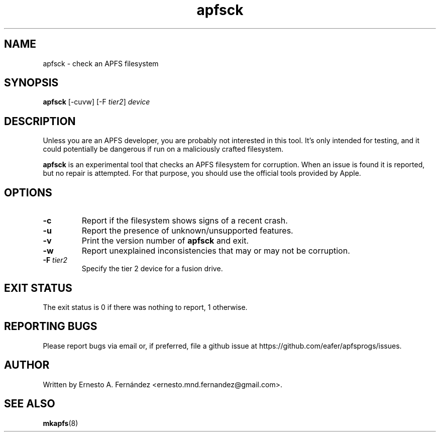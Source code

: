 .\" apfsck.8 - manpage for apfsck
.\"
.\" Copyright (C) 2019 Ernesto A. Fernández <ernesto.mnd.fernandez@gmail.com>
.\"
.TH apfsck 8 "March 2019" "apfsprogs 0.1"
.SH NAME
apfsck \- check an APFS filesystem
.SH SYNOPSIS
.B apfsck
[\-cuvw]
[\-F
.IR tier2 ]
.I device
.SH DESCRIPTION
Unless you are an APFS developer, you are probably not interested in this tool.
It's only intended for testing, and it could potentially be dangerous if run
on a maliciously crafted filesystem.
.PP
.B apfsck
is an experimental tool that checks an APFS filesystem for corruption.  When an
issue is found it is reported, but no repair is attempted.  For that purpose,
you should use the official tools provided by Apple.
.SH OPTIONS
.TP
.B \-c
Report if the filesystem shows signs of a recent crash.
.TP
.B \-u
Report the presence of unknown/unsupported features.
.TP
.B \-v
Print the version number of
.B apfsck
and exit.
.TP
.B \-w
Report unexplained inconsistencies that may or may not be corruption.
.TP
.BI \-F " tier2"
Specify the tier 2 device for a fusion drive.
.SH EXIT STATUS
The exit status is 0 if there was nothing to report, 1 otherwise.
.SH REPORTING BUGS
Please report bugs via email or, if preferred, file a github issue at
\%https://github.com/eafer/apfsprogs/issues.
.SH AUTHOR
Written by Ernesto A. Fernández <ernesto.mnd.fernandez@gmail.com>.
.SH SEE ALSO
.BR mkapfs (8)
